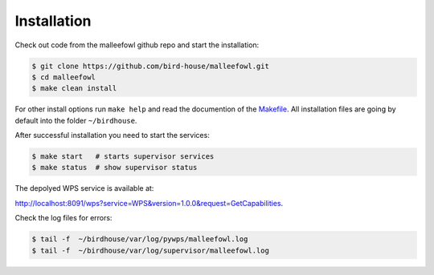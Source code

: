 .. _installation:

Installation
************

Check out code from the malleefowl github repo and start the installation:

.. code-block:: sh

   $ git clone https://github.com/bird-house/malleefowl.git
   $ cd malleefowl
   $ make clean install

For other install options run ``make help`` and read the documention of
the `Makefile <https://github.com/bird-house/birdhousebuilder.bootstrap/blob/master/README.rst>`_.
All installation files are going by default into the folder ``~/birdhouse``.

After successful installation you need to start the
services:

.. code-block:: sh

   $ make start   # starts supervisor services
   $ make status  # show supervisor status

The depolyed WPS service is available at:

http://localhost:8091/wps?service=WPS&version=1.0.0&request=GetCapabilities.

Check the log files for errors:

.. code-block:: sh

   $ tail -f  ~/birdhouse/var/log/pywps/malleefowl.log
   $ tail -f  ~/birdhouse/var/log/supervisor/malleefowl.log
